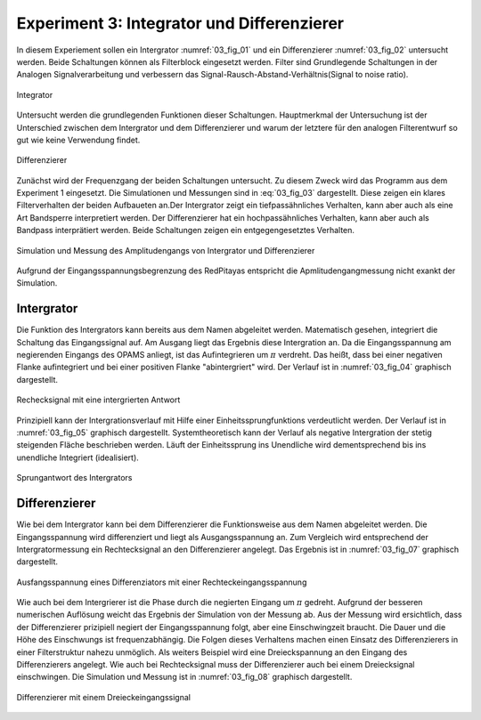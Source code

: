 Experiment 3: Integrator und Differenzierer
===========================================

In diesem Experiement sollen ein Intergrator :numref:`03_fig_01` und ein Differenzierer :numref:`03_fig_02` untersucht werden.
Beide Schaltungen können als Filterblock eingesetzt werden. Filter sind Grundlegende Schaltungen in der Analogen Signalverarbeitung
und verbessern das Signal-Rausch-Abstand-Verhältnis(Signal to noise ratio). 

.. figure:: img/Experiment_03/integrator.png
   :name: 03_fig_01
   :align: center

   Integrator

Untersucht werden die grundlegenden Funktionen dieser Schaltungen. Hauptmerkmal der Untersuchung ist der Unterschied
zwischen dem Intergrator und dem Differenzierer und warum der letztere für den analogen Filterentwurf
so gut wie keine Verwendung findet. 
	   
.. figure:: img/Experiment_03/differentiator.png
   :name: 03_fig_02
   :align: center

   Differenzierer

Zunächst wird der Frequenzgang der beiden Schaltungen untersucht. Zu diesem Zweck wird das Programm aus dem Experiment 1 eingesetzt.
Die Simulationen und Messungen sind in :eq:`03_fig_03` dargestellt. Diese zeigen ein klares Filterverhalten der beiden Aufbaueten an.Der Intergrator zeigt ein tiefpassähnliches Verhalten, kann aber auch als eine Art Bandsperre interpretiert werden.
Der Differenzierer hat ein hochpassähnliches Verhalten, kann aber auch als Bandpass interprätiert werden. Beide Schaltungen
zeigen ein entgegengesetztes Verhalten.    

.. figure:: img/Experiment_03/amplitudengang_messung_simulation.png
   :name: 03_fig_03
   :align: center

   Simulation und Messung des Amplitudengangs von Intergrator und Differenzierer

Aufgrund der Eingangsspannungsbegrenzung des RedPitayas entspricht die Apmlitudengangmessung nicht exankt der Simulation.


Intergrator
-----------

Die Funktion des Intergrators kann bereits aus dem Namen abgeleitet werden. Matematisch gesehen, integriert die Schaltung
das Eingangssignal auf. Am Ausgang liegt das Ergebnis diese Intergration an. Da die Eingangsspannung am negierenden Eingangs des
OPAMS anliegt, ist das Aufintegrieren um :math:`\pi` verdreht. Das heißt, dass bei einer negativen Flanke aufintegriert und bei einer positiven Flanke "abintergriert" wird. Der Verlauf ist in :numref:`03_fig_04` graphisch dargestellt.

.. figure:: img/Experiment_03/squarewave_integrator.png
   :name: 03_fig_04
   :align: center

   Rechecksignal mit eine intergrierten Antwort
   
Prinzipiell kann der Intergrationsverlauf mit Hilfe einer Einheitssprungfunktions verdeutlicht werden. Der Verlauf ist
in :numref:`03_fig_05` graphisch dargestellt. Systemtheoretisch kann der Verlauf als negative Intergration
der stetig steigenden Fläche beschrieben werden. Läuft der Einheitssprung ins Unendliche wird dementsprechend bis ins
unendliche Integriert (idealisiert).  

.. figure:: img/Experiment_03/step_integrator.png
   :name: 03_fig_05
   :align: center

   Sprungantwort des Intergrators

.. Des Weiteren kann die Ausgangsspannung mit der Eingangsspannung gesteuert werden. Als Beispiel wird wieder
   eine Dreieckspannung eingesetzt. Um das Ausgangssignal manipulieren zu können muss das Eingangssignal entsprechend verändert
   werden. Die Breite des Ausganssignals kann durch die Breite der Rechteckeingangssignal eingestellt werden.
   Dies Höhe der Ausgansspannung kann durch die Höhe der Eingangsspannung eingestellt werden :numref:`03_fig_06`.

   .. figure:: img/Experiment_03/
      :name: 03_fig_06
      :align: center


	   
Differenzierer
--------------

Wie bei dem Intergrator kann bei dem Differenzierer die Funktionsweise aus dem Namen abgeleitet werden. Die Eingangsspannung wird
differenziert und liegt als Ausgangsspannung an. Zum Vergleich wird entsprechend der Intergratormessung ein Rechtecksignal an
den Differenzierer angelegt. Das Ergebnis ist in :numref:`03_fig_07` graphisch dargestellt.

.. figure:: img/Experiment_03/squarewave_differentiator.png
   :name: 03_fig_07
   :align: center

   Ausfangsspannung eines Differenziators mit einer Rechteckeingangsspannung

Wie auch bei dem Intergrierer ist die Phase durch die negierten Eingang um :math:`\pi` gedreht. Aufgrund der besseren
numerischen Auflösung weicht das Ergebnis der Simulation von der Messung ab. Aus der Messung wird ersichtlich, dass der
Differenzierer prizipiell negiert der Eingangsspannung folgt, aber eine Einschwingzeit braucht. Die Dauer und die Höhe des
Einschwungs ist frequenzabhängig. Die Folgen dieses Verhaltens machen einen Einsatz des Differenzierers in einer
Filterstruktur nahezu unmöglich.
Als weiters Beispiel wird eine Dreieckspannung an den Eingang des Differenzierers angelegt. Wie auch bei Rechtecksignal muss der
Differenzierer auch bei einem Dreiecksignal einschwingen. Die Simulation und Messung ist in :numref:`03_fig_08` graphisch
dargestellt.

.. figure:: img/Experiment_03/triangular_differentiator.png
   :name: 03_fig_08
   :align: center

   Differenzierer mit einem Dreieckeingangssignal




